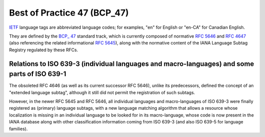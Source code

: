 ﻿
.. index::
   RFC 5646
   RFC 5645
   BCP 47


=============================
Best of Practice 47 (BCP_47)
=============================

.. seealso::

   - https://secure.wikimedia.org/wikipedia/en/wiki/BCP_47
   - http://www.loc.gov/standards/iso639-2/php/English_list.php


IETF_ language tags are abbreviated language codes; for examples, "en" for English
or "en-CA" for Canadian English.


They are defined by the `BCP_ 47`_ standard track, which is currently composed of
normative `RFC 5646`_ and `RFC 4647`_ (also referencing the related informational `RFC 5645`_),
along with the normative content of the IANA Language Subtag Registry regulated
by these RFCs.

.. _IETF: https://secure.wikimedia.org/wikipedia/en/wiki/Internet_Engineering_Task_Force
.. _BCP: https://secure.wikimedia.org/wikipedia/en/wiki/Best_Current_Practice
.. _`RFC 5646`: http://tools.ietf.org/html/rfc5646
.. _`RFC 4647`: http://tools.ietf.org/html/rfc4647
.. _`RFC 5645`: http://tools.ietf.org/html/rfc5645
.. _`BCP_ 47`: https://secure.wikimedia.org/wikipedia/en/wiki/BCP_47

Relations to ISO 639-3 (individual languages and macro-languages) and some parts of ISO 639-1
=============================================================================================

The obsoleted RFC 4646 (as well as its current successor RFC 5646), unlike its
predecessors, defined the concept of an "extended language subtag", although it
still did not permit the registration of such subtags.

However, in the newer RFC 5645 and RFC 5646, all individual languages and
macro-languages of ISO 639-3 were finally registered as (primary) language subtags,
with a new language matching algorithm that allows a resource whose localization
is missing in an individual language to be looked for in its macro-language,
whose code is now present in the IANA database along with other classification
information coming from ISO 639-3 (and also ISO 639-5 for language families).

.. seealso:: http://www.loc.gov/standards/iso639-2/php/English_list.php



